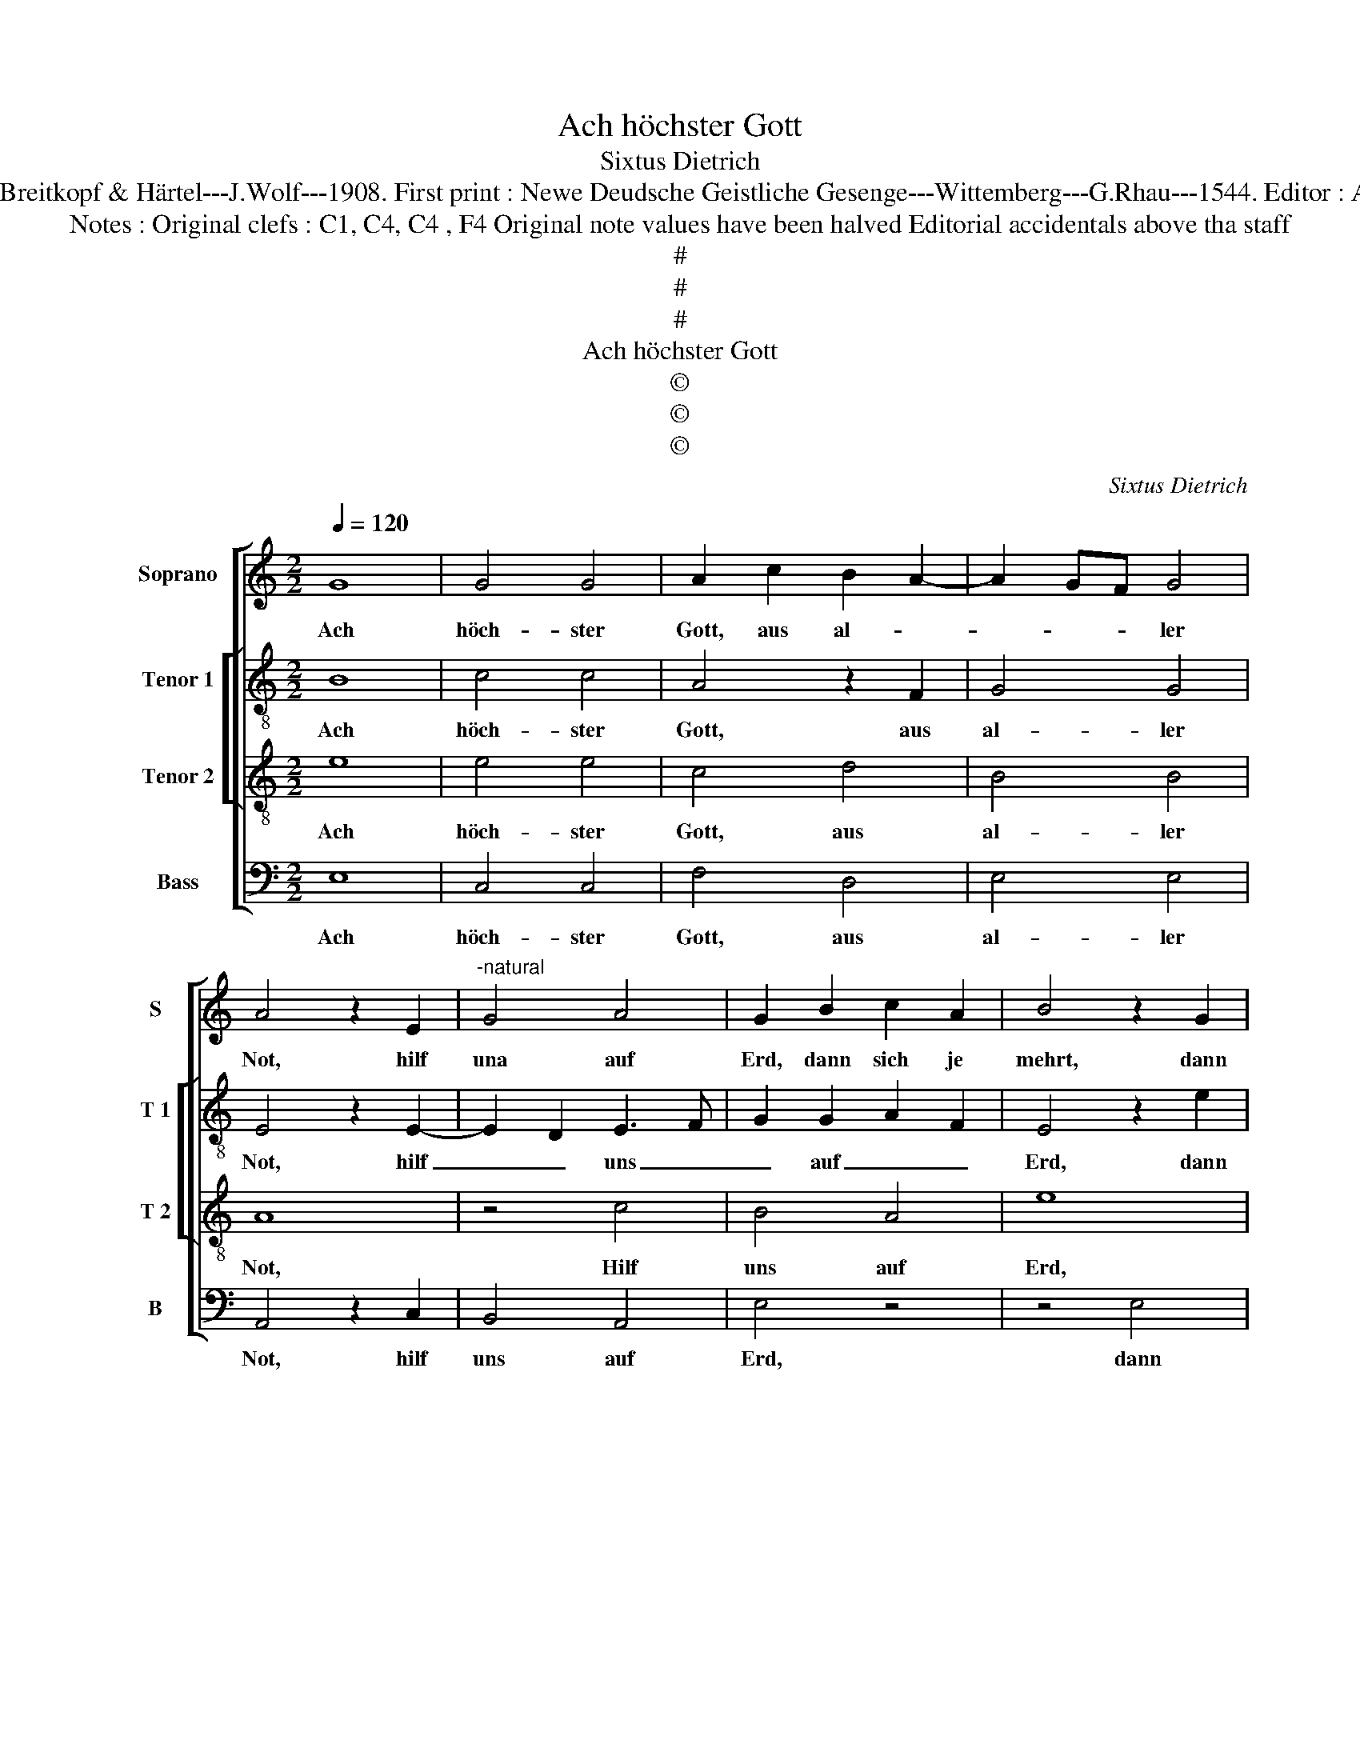 X:1
T:Ach höchster Gott
T:Sixtus Dietrich
T:Source : DDT 34---Leipzig---Breitkopf & Härtel---J.Wolf---1908. First print : Newe Deudsche Geistliche Gesenge---Wittemberg---G.Rhau---1544. Editor : André Vierendeels (22/07/17).
T:Notes : Original clefs : C1, C4, C4 , F4 Original note values have been halved Editorial accidentals above tha staff   
T:#
T:#
T:#
T:Ach höchster Gott
T:©
T:©
T:©
C:Sixtus Dietrich
Z:©
%%score [ 1 [ 2 3 ] 4 ]
L:1/8
Q:1/4=120
M:2/2
K:C
V:1 treble nm="Soprano" snm="S"
V:2 treble-8 nm="Tenor 1" snm="T 1"
V:3 treble-8 nm="Tenor 2" snm="T 2"
V:4 bass nm="Bass" snm="B"
V:1
 G8 | G4 G4 | A2 c2 B2 A2- | A2 GF G4 | A4 z2 E2 |"^-natural" G4 A4 | G2 B2 c2 A2 | B4 z2 G2 | %8
w: Ach|höch- ster|Gott, aus al- *|* * * ler|Not, hilf|una auf|Erd, dann sich je|mehrt, dann|
 A2 F2 G4 | z2 G2 A2 c2 | BA d2 G3 A | B2 E3 F G2 | C4 c4 | B2 G2 A4 | c4 B2 G2 | A6 G2 | %16
w: sich je mehrt|La- ster ohn|_ _ _ Zahl _|_ im _ _|Jam- *|* mer- tal.|Wer ih- nen|kann ent-|
 F2 D2 EFGA | B2 A4 G2 | A2 G2 A3 G | F2 E4 D2 | E4 z2 G2 | A3 F G2 E2 | F2 E4 D2 | E8- | E8 |] %25
w: rin- * * * * *|* nen, der|musz dein Gna- *|* * de|han, der|musz _ _ dein|Gna- * de|han.|_|
V:2
 B8 | c4 c4 | A4 z2 F2 | G4 G4 | E4 z2 E2- | E2 D2 E3 F | G2 G2 A2 F2 | E4 z2 e2 | c2 d2 G4 | %9
w: Ach|höch- ster|Gott, aus|al- ler|Not, hilf|_ _ uns _|_ auf _ _|Erd, dann|sich je mehrt|
 z2 e2 c2 c2 | d3 c BA B2- | B2 G3 F ED | E2 C2 E2 F2 | G3 F D2 A2 | A2 F2 G4 | DEFG AB c2 | %16
w: La- ster ohn|Zahl _ _ _ _|_ im _ _ _|_ Jam- * *|* mer- tal. Wer|ih- * nen|kann _ _ _ _ _ ent-|
 F2 F2 G2 C2 | D4 d4 | e4 c2 f2- | fedc d4 | c2 A4 G2 | F4 E2 e2 | d2 c2 A2 B2 | c2 G2 c4 | B8 |] %25
w: rin- nen, der _|musz dein|Gnad han, wer|_ _ _ _ ih-|nen kann ent-|rin- nen, ent-|rin- * nen, der|musz dein Gnad|han.|
V:3
 e8 | e4 e4 | c4 d4 | B4 B4 | A8 | z4 c4 | B4 A4 | e8 | z4 B4 | c4 A4 | B8 | z4 G4 | A4 A4 | %13
w: Ach|höch- ster|Gott, aus|al- ler|Not,|Hilf|uns auf|Erd,|dann|sich je|mehrt|La-|ster ohn|
 B4 A2 c2- | c2 BA B2 B2 | A8 | z4 e4 | d4 B4 | c8 | z4 B4 | c6 B2 | A4 G4 | F4 F4 | E8- | E8 |] %25
w: Zahl im Jam-|* * * * mer-|tal.|Wer|ih- nen|kann|ent-|rin- nen,|der musz|dein Gnad|han.|_|
V:4
 E,8 | C,4 C,4 | F,4 D,4 | E,4 E,4 | A,,4 z2 C,2 | B,,4 A,,4 | E,4 z4 | z4 E,4 | F,2 D,2 E,4 | %9
w: Ach|höch- ster|Gott, aus|al- ler|Not, hilf|uns auf|Erd,|dann|sich jr mehrt|
 z2 E,2 F,4 | D,4 E,2 G,2- | G,F,E,D, E,2 C,2- | C,B,,A,,G,, A,,2 A,,2 | G,,4 z4 | A,4 G,2 E,2 | %15
w: La- ster|ohn Zahl im|_ _ _ _ _ Jam-|* * * * * mer-|tal.|Wer ih- nen|
 F,2 D,2 F,3 E, | D,4 C,4 | B,,4 B,,4 | A,,2 E,2 F,3 E, | D,2 C,2 B,,2 B,,2 | A,,4 z2 E,2 | %21
w: kann ent- rin- *||nen, der|musz dein Gnad _|_ han, dein Gnad|han, der|
 F,2 D,2 E,2 C,2 | D,4 D,4 |"^#" A,,2 C,3 D, E,F, |"^#" G,8 |] %25
w: musz _ _ dein|Gna- de|han,. _ _ _ _|_|

